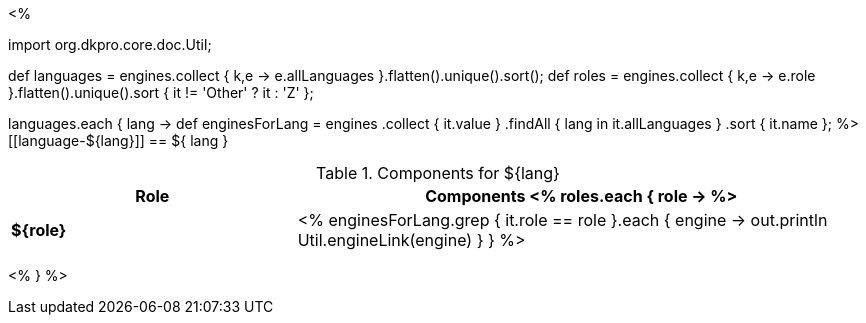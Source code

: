 <% 
// Copyright 2018
// Ubiquitous Knowledge Processing (UKP) Lab
// Technische Universität Darmstadt
// 
// Licensed under the Apache License, Version 2.0 (the "License");
// you may not use this file except in compliance with the License.
// You may obtain a copy of the License at
// 
// http://www.apache.org/licenses/LICENSE-2.0
// 
// Unless required by applicable law or agreed to in writing, software
// distributed under the License is distributed on an "AS IS" BASIS,
// WITHOUT WARRANTIES OR CONDITIONS OF ANY KIND, either express or implied.
// See the License for the specific language governing permissions and
// limitations under the License.

import org.dkpro.core.doc.Util;

def languages = engines.collect { k,e -> e.allLanguages }.flatten().unique().sort(); 
def roles = engines.collect { k,e -> e.role }.flatten().unique().sort { it != 'Other' ? it : 'Z' };

languages.each { lang ->
    def enginesForLang = engines
        .collect { it.value }
        .findAll { lang in it.allLanguages }
        .sort { it.name };
%>
[[language-${lang}]]
== ${ lang }

.Components for ${lang}
[options="header",cols="1s,2v"]
|====
|Role|Components

<% 
  roles.each { role ->
%>
| ${role}
| <%
    enginesForLang.grep { it.role == role }.each { engine ->
      out.println Util.engineLink(engine)
    }
  }
%>
|====
<%
} 
%>
